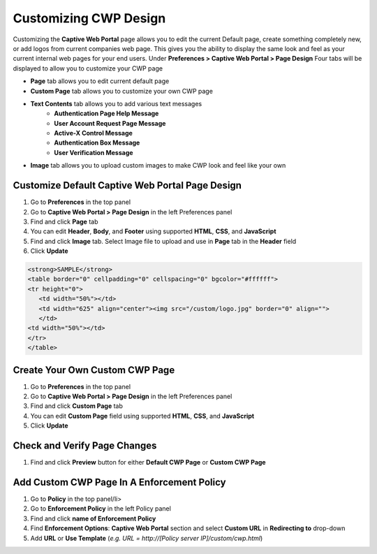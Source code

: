 Customizing CWP Design
======================

Customizing the **Captive Web Portal** page allows you to edit the current Default page, create something completely new, or add logos from current companies web page. This gives you the ability to display the same look and feel as your current internal web pages for your end users.
Under **Preferences > Captive Web Portal > Page Design**
Four tabs will be displayed to allow you to customize your CWP page

- **Page** tab allows you to edit current default page
- **Custom Page** tab allows you to customize your own CWP page
- **Text Contents** tab allows you to add various text messages
   - **Authentication Page Help Message**
   - **User Account Request Page Message**
   - **Active-X Control Message**
   - **Authentication Box Message**
   - **User Verification Message**
- **Image** tab allows you to upload custom images to make CWP look and feel like your own

Customize Default Captive Web Portal Page Design
------------------------------------------------

#. Go to **Preferences** in the top panel
#. Go to **Captive Web Portal > Page Design** in the left Preferences panel
#. Find and click **Page** tab
#. You can edit **Header**, **Body**, and **Footer** using supported **HTML**, **CSS**, and **JavaScript**
#. Find and click **Image** tab. Select Image file to upload and use in **Page** tab in the **Header** field
#. Click **Update**

.. code:: bash

   <strong>SAMPLE</strong>
   <table border="0" cellpadding="0" cellspacing="0" bgcolor="#ffffff">
   <tr height="0"> 
      <td width="50%"></td>
      <td width="625" align="center"><img src="/custom/logo.jpg" border="0" align="">
      </td>
   <td width="50%"></td>  
   </tr>
   </table>

Create Your Own Custom CWP Page
-------------------------------

#. Go to **Preferences** in the top panel
#. Go to **Captive Web Portal > Page Design** in the left Preferences panel
#. Find and click **Custom Page** tab
#. You can edit **Custom Page** field using supported **HTML**, **CSS**, and **JavaScript**
#. Click **Update**

Check and Verify Page Changes
-----------------------------

#. Find and click **Preview** button for either **Default CWP Page** or **Custom CWP Page**

Add Custom CWP Page In A Enforcement Policy
-------------------------------------------

#. Go to **Policy** in the top panel/li>
#. Go to **Enforcement Policy** in the left Policy panel
#. Find and click **name of Enforcement Policy**
#. Find **Enforcement Options**: **Captive Web Portal** section and select **Custom URL** in **Redirecting to** drop-down
#. Add **URL** or **Use Template** (*e.g. URL = http://[Policy server IP]/custom/cwp.html*)
